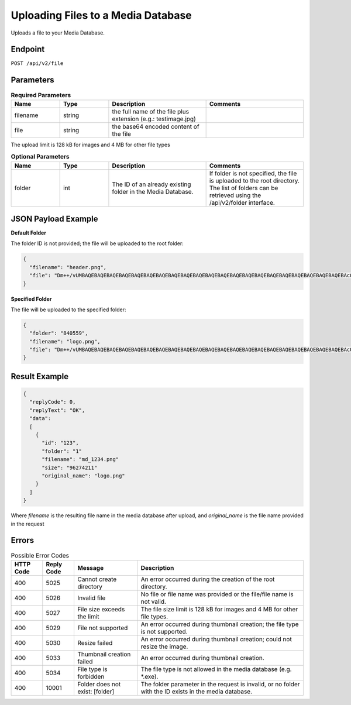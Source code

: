 Uploading Files to a Media Database
===================================

Uploads a file to your Media Database.

Endpoint
--------

``POST /api/v2/file``

Parameters
----------

.. list-table:: **Required Parameters**
   :header-rows: 1
   :widths: 20 20 40 40

   * - Name
     - Type
     - Description
     - Comments
   * - filename
     - string
     - the full name of the file plus extension (e.g.: testimage.jpg)
     -
   * - file
     - string
     - the base64 encoded content of the file
     -

The upload limit is 128 kB for images and 4 MB for other file types

.. list-table:: **Optional Parameters**
   :header-rows: 1
   :widths: 20 20 40 40

   * - Name
     - Type
     - Description
     - Comments
   * - folder
     - int
     - The ID of an already existing folder in the Media Database.
     - If folder is not specified, the file is uploaded to the root directory.
       The list of folders can be retrieved using the /api/v2/folder interface.

JSON Payload Example
--------------------

**Default Folder**

The folder ID is not provided; the file will be uploaded to the root folder:

.. code-block:: json

   {
     "filename": "header.png",
     "file": "Dm++/vUMBAQEBAQEBAQEBAQEBAQEBAQEBAQEBAQEBAQEBAQEBAQEBAQEBAQEBAQEBAQEBAQEBAQEBAQEBAQEBAQEBAQEBAcO/w4Dvv70RCO+/veKCrO+/veKCrAMBIgRAQ==…",
   }

**Specified Folder**

The file will be uploaded to the specified folder:

.. code-block:: json

   {
     "folder": "840559",
     "filename": "logo.png",
     "file": "Dm++/vUMBAQEBAQEBAQEBAQEBAQEBAQEBAQEBAQEBAQEBAQEBAQEBAQEBAQEBAQEBAQEBAQEBAQEBAQEBAQEBAQEBAQEBAcO/w4Dvv70RCO+/veKCrO+/veKCrAMBIgRAQ==...",
   }

Result Example
--------------

.. code-block:: json

   {
     "replyCode": 0,
     "replyText": "OK",
     "data":
     [
       {
         "id": "123",
         "folder": "1"
         "filename": "md_1234.png"
         "size": "96274211"
         "original_name": "logo.png"
       }
     ]
   }

Where *filename* is the resulting file name in the media database after upload, and *original_name* is the file name provided in the request

Errors
------

.. list-table:: Possible Error Codes
   :header-rows: 1

   * - HTTP Code
     - Reply Code
     - Message
     - Description
   * - 400
     - 5025
     - Cannot create directory
     - An error occurred during the creation of the root directory.
   * - 400
     - 5026
     - Invalid file
     - No file or file name was provided or the file/file name is not valid.
   * - 400
     - 5027
     - File size exceeds the limit
     - The file size limit is 128 kB for images and 4 MB for other file types.
   * - 400
     - 5029
     - File not supported
     - An error occurred during thumbnail creation; the file type is not supported.
   * - 400
     - 5030
     - Resize failed
     - An error occurred during thumbnail creation; could not resize the image.
   * - 400
     - 5033
     - Thumbnail creation failed
     - An error occurred during thumbnail creation.
   * - 400
     - 5034
     - File type is forbidden
     - The file type is not allowed in the media database (e.g. *.exe).
   * - 400
     - 10001
     - Folder does not exist: [folder]
     - The folder parameter in the request is invalid, or no folder with the ID exists in the media database.
